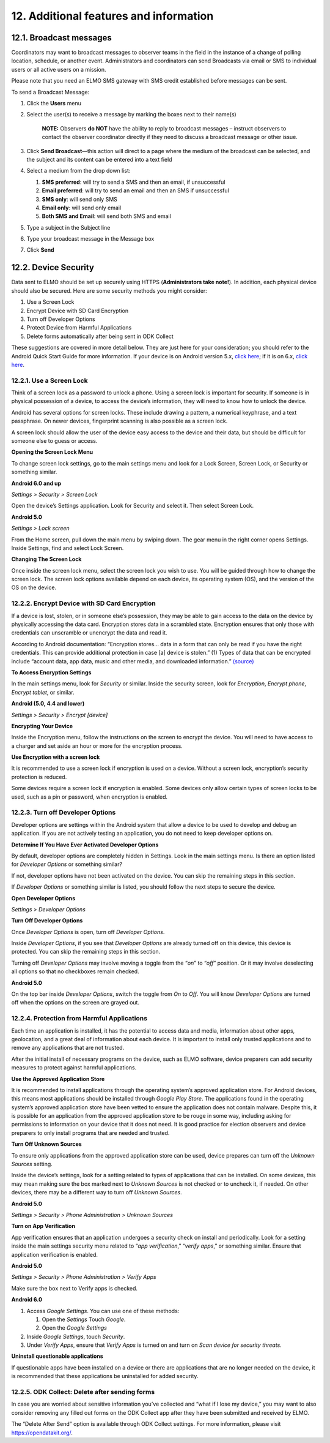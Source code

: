 12. Additional features and information
~~~~~~~~~~~~~~~~~~~~~~~~~~~~~~~~~~~~~~~

12.1. Broadcast messages
^^^^^^^^^^^^^^^^^^^^^^^^

Coordinators may want to broadcast messages to observer teams in the
field in the instance of a change of polling location, schedule, or
another event. Administrators and coordinators can send Broadcasts via
email or SMS to individual users or all active users on a mission.

Please note that you need an ELMO SMS gateway with SMS credit
established before messages can be sent.

To send a Broadcast Message:

1. Click the **Users** menu
2. Select the user(s) to receive a message by marking the boxes next to
   their name(s)

       **NOTE:** Observers **do NOT** have the ability to reply to
       broadcast messages – instruct observers to contact the observer
       coordinator directly if they need to discuss a broadcast message
       or other issue.

3. Click **Send Broadcast**—this action will direct to a page where
   the medium of the broadcast can be selected, and the subject and its
   content can be entered into a text field
   |broadcast selection edited|
4. Select a medium from the drop down list:

   1. **SMS preferred**: will try to send a SMS and then an email, if
      unsuccessful
   2. **Email preferred**: will try to send an email and then an SMS
      if unsuccessful
   3. **SMS only**: will send only SMS
   4. **Email only**: will send only email
   5. **Both SMS and Email**: will send both SMS and email

5. Type a subject in the Subject line
6. Type your broadcast message in the Message box
7. | Click **Send**
   |  |broadcasts edited|


12.2. Device Security
^^^^^^^^^^^^^^^^^^^^^

Data sent to ELMO should be set up securely using HTTPS
(**Administrators take note!**). In addition, each physical device
should also be secured. Here are some security methods you might
consider:

1. Use a Screen Lock
2. Encrypt Device with SD Card Encryption
3. Turn off Developer Options
4. Protect Device from Harmful Applications
5. Delete forms automatically after being sent in ODK Collect

These suggestions are covered in more detail below. They are just here
for your consideration; you should refer to the Android Quick Start
Guide for more information. If your device is on Android version 5.x,
`click
here <https://play.google.com/books/reader?id=dnzVBAAAQBAJ&printsec=frontcover&output=reader&hl=en&pg=GBS.PR1>`__;
if it is on 6.x, `click
here <https://play.google.com/books/reader?id=tu6bCgAAQBAJ&printsec=frontcover&output=reader&hl=en&pg=GBS.PP1>`__.

12.2.1. Use a Screen Lock
'''''''''''''''''''''''''

Think of a screen lock as a password to unlock a phone. Using a screen
lock is important for security. If someone is in physical possession of
a device, to access the device’s information, they will need to know how
to unlock the device.

Android has several options for screen locks. These include drawing a
pattern, a numerical keyphrase, and a text passphrase. On newer devices,
fingerprint scanning is also possible as a screen lock.

A screen lock should allow the user of the device easy access to the
device and their data, but should be difficult for someone else to guess
or access.

**Opening the Screen Lock Menu**

To change screen lock settings, go to the main settings menu and look
for a Lock Screen, Screen Lock, or Security or something similar.

**Android 6.0 and up**

*Settings > Security > Screen Lock*

Open the device’s Settings application. Look for Security and select it.
Then select Screen Lock.

**Android 5.0**

*Settings > Lock screen*

From the Home screen, pull down the main menu by swiping down. The gear
menu in the right corner opens Settings. Inside Settings, find and
select Lock Screen.

**Changing The Screen Lock**

Once inside the screen lock menu, select the screen lock you wish to
use. You will be guided through how to change the screen lock. The
screen lock options available depend on each device, its operating
system (OS), and the version of the OS on the device.

12.2.2. Encrypt Device with SD Card Encryption
''''''''''''''''''''''''''''''''''''''''''''''

If a device is lost, stolen, or in someone else’s possession, they may
be able to gain access to the data on the device by physically accessing
the data card. Encryption stores data in a scrambled state. Encryption
ensures that only those with credentials can unscramble or unencrypt the
data and read it.

According to Android documentation: “Encryption stores… data in a form
that can only be read if you have the right credentials. This can
provide additional protection in case [a] device is stolen.” (1) Types
of data that can be encrypted include “account data, app data, music and
other media, and downloaded information.”
`(source) <https://support.google.com/nexus/answer/2844831>`__

**To Access Encryption Settings**

In the main settings menu, look for *Security* or similar. Inside the
security screen, look for *Encryption*, *Encrypt phone*, *Encrypt
tablet*, or similar.

**Android (5.0, 4.4 and lower)**

*Settings > Security > Encrypt [device]*

**Encrypting Your Device**

Inside the Encryption menu, follow the instructions on the screen to
encrypt the device. You will need to have access to a charger and set
aside an hour or more for the encryption process.

**Use Encryption with a screen lock**

It is recommended to use a screen lock if encryption is used on a
device. Without a screen lock, encryption’s security protection is
reduced.

Some devices require a screen lock if encryption is enabled. Some
devices only allow certain types of screen locks to be used, such as a
pin or password, when encryption is enabled.

12.2.3. Turn off Developer Options
''''''''''''''''''''''''''''''''''

Developer options are settings within the Android system that allow a
device to be used to develop and debug an application. If you are not
actively testing an application, you do not need to keep developer
options on.

**Determine If You Have Ever Activated Developer Options**

By default, developer options are completely hidden in Settings. Look in
the main settings menu. Is there an option listed for *Developer
Options* or something similar?

If not, developer options have not been activated on the device. You can
skip the remaining steps in this section.

If *Developer Options* or something similar is listed, you should follow
the next steps to secure the device.

**Open Developer Options**

*Settings > Developer Options*

**Turn Off Developer Options**

Once *Developer Options* is open, turn off *Developer Options*.

Inside *Developer Options*, if you see that *Developer Options* are
already turned off on this device, this device is protected. You can
skip the remaining steps in this section.

Turning off *Developer Options* may involve moving a toggle from the
“\ *on*\ ” to “\ *off*\ ” position. Or it may involve deselecting all
options so that no checkboxes remain checked.

**Android 5.0**

On the top bar inside *Developer Options*, switch the toggle from *On*
to *Off*. You will know *Developer Options* are turned off when the
options on the screen are grayed out.

12.2.4. Protection from Harmful Applications
''''''''''''''''''''''''''''''''''''''''''''

Each time an application is installed, it has the potential to access
data and media, information about other apps, geolocation, and a great
deal of information about each device. It is important to install only
trusted applications and to remove any applications that are not
trusted.

After the initial install of necessary programs on the device, such as
ELMO software, device preparers can add security measures to protect
against harmful applications.

**Use the Approved Application Store**

It is recommended to install applications through the operating system’s
approved application store. For Android devices, this means most
applications should be installed through *Google Play Store*. The
applications found in the operating system’s approved application store
have been vetted to ensure the application does not contain malware.
Despite this, it is possible for an application from the approved
application store to be rouge in some way, including asking for
permissions to information on your device that it does not need. It is
good practice for election observers and device preparers to only
install programs that are needed and trusted.

**Turn Off Unknown Sources**

To ensure only applications from the approved application store can be
used, device prepares can turn off the *Unknown Sources* setting.

Inside the device’s settings, look for a setting related to types of
applications that can be installed. On some devices, this may mean
making sure the box marked next to *Unknown Sources* is not checked or
to uncheck it, if needed. On other devices, there may be a different way
to turn off *Unknown Sources*.

**Android 5.0**

*Settings > Security > Phone Administration > Unknown Sources*

**Turn on App Verification**

App verification ensures that an application undergoes a security check
on install and periodically. Look for a setting inside the main settings
security menu related to “\ *app verification*,” “\ *verify apps*,” or
something similar. Ensure that application verification is enabled.

**Android 5.0**

*Settings > Security > Phone Administration > Verify Apps*

Make sure the box next to Verify apps is checked.

**Android 6.0**

1. Access *Google Settings*. You can use one of these methods:

   1. Open the *Settings* Touch *Google*.
   2. Open the *Google Settings*

2. Inside *Google Settings*, touch *Security*.
3. Under *Verify Apps*, ensure that *Verify Apps* is turned on and turn
   on *Scan device for security threats*.

**Uninstall questionable applications**

If questionable apps have been installed on a device or there are
applications that are no longer needed on the device, it is recommended
that these applications be uninstalled for added security.

12.2.5. ODK Collect: Delete after sending forms
'''''''''''''''''''''''''''''''''''''''''''''''

In case you are worried about sensitive information you’ve collected and
“what if I lose my device,” you may want to also consider removing any
filled out forms on the ODK Collect app after they have been submitted
and received by ELMO.

The “Delete After Send” option is available through ODK Collect
settings. For more information, please visit https://opendatakit.org/.

.. |broadcast selection edited| image:: broadcast-selection-edited.png
.. |broadcasts edited| image:: broadcasts-edited.png
